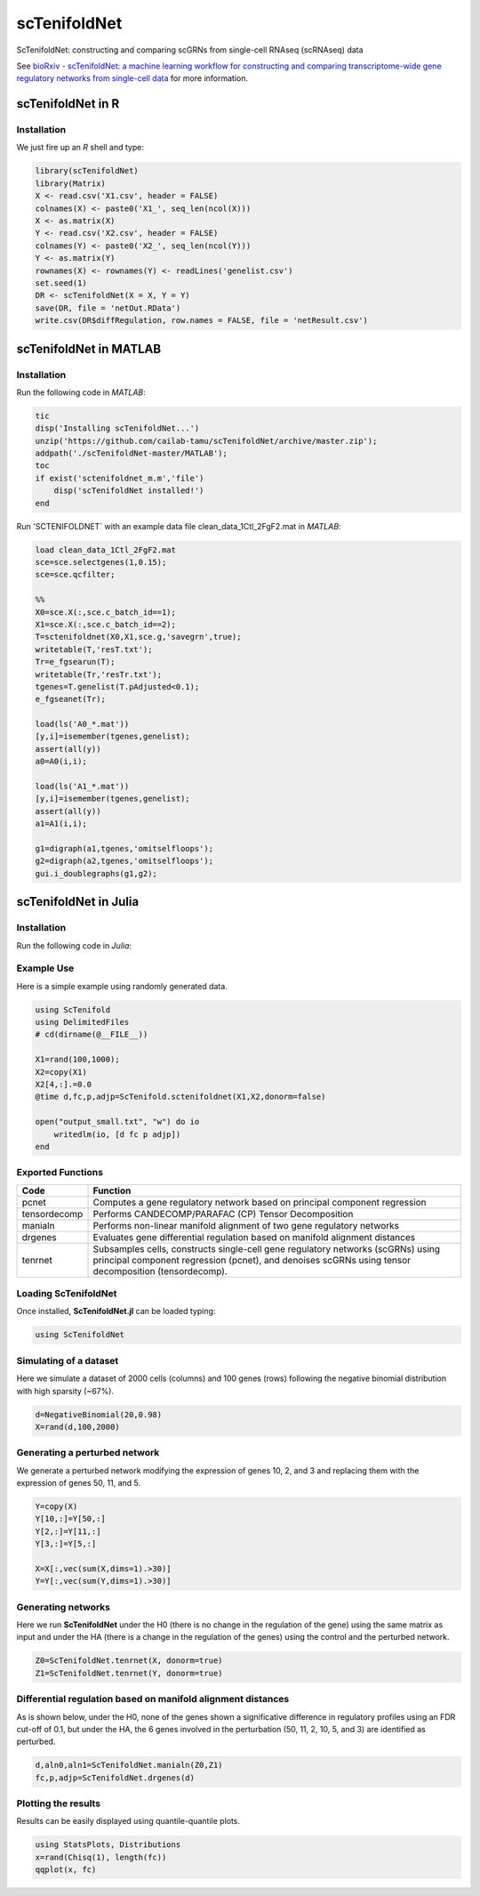 scTenifoldNet
=============
ScTenifoldNet: constructing and comparing scGRNs from single-cell RNAseq (scRNAseq) data

See `bioRxiv - scTenifoldNet: a machine learning workflow for constructing and comparing transcriptome-wide gene regulatory networks
from single-cell data <https://doi.org/10.1101/2020.02.12.931469>`_ for more information.


scTenifoldNet in R
------------------

Installation
^^^^^^^^^^^^

We just fire up an `R` shell and type:

.. code-block:: r
    install.packages("scTenifoldNet")



.. code-block:: r

    library(scTenifoldNet)
    library(Matrix)
    X <- read.csv('X1.csv', header = FALSE)
    colnames(X) <- paste0('X1_', seq_len(ncol(X)))
    X <- as.matrix(X)
    Y <- read.csv('X2.csv', header = FALSE)
    colnames(Y) <- paste0('X2_', seq_len(ncol(Y)))
    Y <- as.matrix(Y)
    rownames(X) <- rownames(Y) <- readLines('genelist.csv')
    set.seed(1)
    DR <- scTenifoldNet(X = X, Y = Y)
    save(DR, file = 'netOut.RData')
    write.csv(DR$diffRegulation, row.names = FALSE, file = 'netResult.csv')
    
scTenifoldNet in MATLAB
-----------------------


Installation
^^^^^^^^^^^^

Run the following code in `MATLAB`:

.. code-block:: matlab

  tic
  disp('Installing scTenifoldNet...')
  unzip('https://github.com/cailab-tamu/scTenifoldNet/archive/master.zip');
  addpath('./scTenifoldNet-master/MATLAB');
  toc
  if exist('sctenifoldnet_m.m','file')
      disp('scTenifoldNet installed!')
  end
  

Run 'SCTENIFOLDNET` with an example data file clean_data_1Ctl_2FgF2.mat in `MATLAB`:

.. code-block:: matlab

    load clean_data_1Ctl_2FgF2.mat
    sce=sce.selectgenes(1,0.15);
    sce=sce.qcfilter;

    %%
    X0=sce.X(:,sce.c_batch_id==1);
    X1=sce.X(:,sce.c_batch_id==2);
    T=sctenifoldnet(X0,X1,sce.g,'savegrn',true);
    writetable(T,'resT.txt');
    Tr=e_fgsearun(T);
    writetable(Tr,'resTr.txt');
    tgenes=T.genelist(T.pAdjusted<0.1);
    e_fgseanet(Tr);

    load(ls('A0_*.mat'))
    [y,i]=isemember(tgenes,genelist);
    assert(all(y))
    a0=A0(i,i);

    load(ls('A1_*.mat'))
    [y,i]=isemember(tgenes,genelist);
    assert(all(y))
    a1=A1(i,i);

    g1=digraph(a1,tgenes,'omitselfloops');
    g2=digraph(a2,tgenes,'omitselfloops');
    gui.i_doublegraphs(g1,g2);



scTenifoldNet in Julia
----------------------

Installation
^^^^^^^^^^^^

Run the following code in `Julia`:

.. code-block:: jl
    using Pkg
    Pkg.add(PackageSpec(url="git://github.com/jamesjcai/ScTenifold.jl.git"))
    Pkg.test("ScTenifold")
    # ] add https://github.com/jamesjcai/ScTenifoldNet.jl
    

Example Use
^^^^^^^^^^^

Here is a simple example using randomly generated data.

.. code-block:: jl

    using ScTenifold
    using DelimitedFiles
    # cd(dirname(@__FILE__))

    X1=rand(100,1000);
    X2=copy(X1)
    X2[4,:].=0.0
    @time d,fc,p,adjp=ScTenifold.sctenifoldnet(X1,X2,donorm=false)

    open("output_small.txt", "w") do io
        writedlm(io, [d fc p adjp])
    end    
    

Exported Functions
^^^^^^^^^^^^^^^^^^

+----------------+-------------------------------------------------------------------------------------------------------------------------------------------------------------------------------------------+
| Code           | Function                                                                                                                                                                                  |
+================+===========================================================================================================================================================================================+
| pcnet          | Computes a gene regulatory network based on principal component regression                                                                                                                |
+----------------+-------------------------------------------------------------------------------------------------------------------------------------------------------------------------------------------+
| tensordecomp   | Performs CANDECOMP/PARAFAC (CP) Tensor Decomposition                                                                                                                                      |
+----------------+-------------------------------------------------------------------------------------------------------------------------------------------------------------------------------------------+
| manialn        | Performs non-linear manifold alignment of two gene regulatory networks                                                                                                                    |
+----------------+-------------------------------------------------------------------------------------------------------------------------------------------------------------------------------------------+
| drgenes        | Evaluates gene differential regulation based on manifold alignment distances                                                                                                              |
+----------------+-------------------------------------------------------------------------------------------------------------------------------------------------------------------------------------------+
| tenrnet        | Subsamples cells, constructs single-cell gene regulatory networks (scGRNs) using principal component regression (pcnet), and denoises scGRNs using tensor decomposition (tensordecomp).   |
+----------------+-------------------------------------------------------------------------------------------------------------------------------------------------------------------------------------------+


Loading ScTenifoldNet
^^^^^^^^^^^^^^^^^^^^^

Once installed, **ScTenifoldNet.jl** can be loaded typing:

.. code-block:: julia

    using ScTenifoldNet

Simulating of a dataset
^^^^^^^^^^^^^^^^^^^^^^^

Here we simulate a dataset of 2000 cells (columns) and 100 genes (rows)
following the negative binomial distribution with high sparsity (~67%).

.. code-block:: julia

    d=NegativeBinomial(20,0.98)
    X=rand(d,100,2000)

Generating a perturbed network
^^^^^^^^^^^^^^^^^^^^^^^^^^^^^^

We generate a perturbed network modifying the expression of genes 10, 2,
and 3 and replacing them with the expression of genes 50, 11, and 5.

.. code-block:: julia

    Y=copy(X)
    Y[10,:]=Y[50,:]
    Y[2,:]=Y[11,:]
    Y[3,:]=Y[5,:]

    X=X[:,vec(sum(X,dims=1).>30)]
    Y=Y[:,vec(sum(Y,dims=1).>30)]

Generating networks
^^^^^^^^^^^^^^^^^^^

Here we run **ScTenifoldNet** under the H0 (there is no change in the
regulation of the gene) using the same matrix as input and under the HA
(there is a change in the regulation of the genes) using the control and
the perturbed network.

.. code-block:: julia

    Z0=ScTenifoldNet.tenrnet(X, donorm=true)
    Z1=ScTenifoldNet.tenrnet(Y, donorm=true)

Differential regulation based on manifold alignment distances
^^^^^^^^^^^^^^^^^^^^^^^^^^^^^^^^^^^^^^^^^^^^^^^^^^^^^^^^^^^^^

As is shown below, under the H0, none of the genes shown a significative
difference in regulatory profiles using an FDR cut-off of 0.1, but under
the HA, the 6 genes involved in the perturbation (50, 11, 2, 10, 5, and
3) are identified as perturbed.

.. code-block:: julia

    d,aln0,aln1=ScTenifoldNet.manialn(Z0,Z1)
    fc,p,adjp=ScTenifoldNet.drgenes(d)

Plotting the results
^^^^^^^^^^^^^^^^^^^^

| Results can be easily displayed using quantile-quantile plots.
| |qqplot|

.. code-block:: julia

    using StatsPlots, Distributions
    x=rand(Chisq(1), length(fc))
    qqplot(x, fc)


.. |qqplot| image:: https://raw.githubusercontent.com/jamesjcai/ScTenifoldNet.jl/master/qq.png

